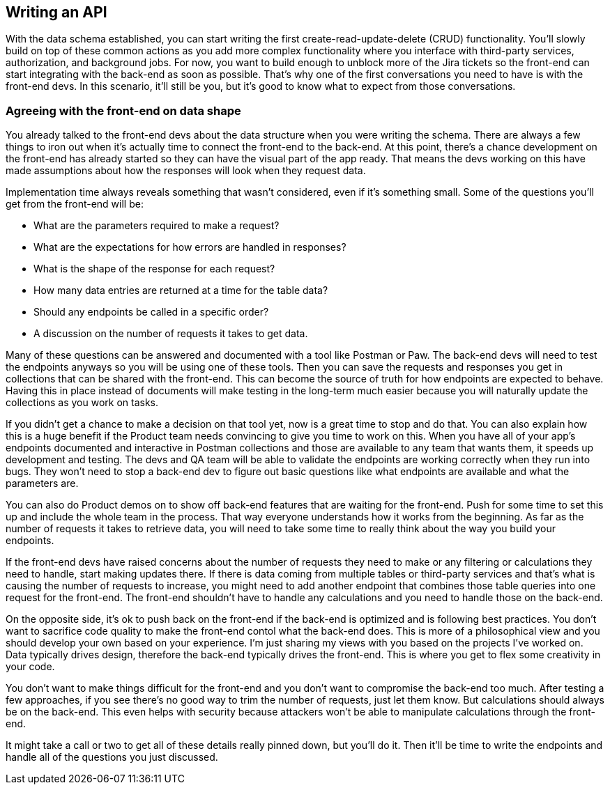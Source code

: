 == Writing an API

With the data schema established, you can start writing the first create-read-update-delete (CRUD) functionality. You'll slowly build on top of these common actions as you add more complex functionality where you interface with third-party services, authorization, and background jobs. For now, you want to build enough to unblock more of the Jira tickets so the front-end can start integrating with the back-end as soon as possible. That's why one of the first conversations you need to have is with the front-end devs. In this scenario, it'll still be you, but it's good to know what to expect from those conversations.

=== Agreeing with the front-end on data shape

You already talked to the front-end devs about the data structure when you were writing the schema. There are always a few things to iron out when it's actually time to connect the front-end to the back-end. At this point, there's a chance development on the front-end has already started so they can have the visual part of the app ready. That means the devs working on this have made assumptions about how the responses will look when they request data.

Implementation time always reveals something that wasn't considered, even if it's something small. Some of the questions you'll get from the front-end will be:

- What are the parameters required to make a request?
- What are the expectations for how errors are handled in responses?
- What is the shape of the response for each request?
- How many data entries are returned at a time for the table data?
- Should any endpoints be called in a specific order?
- A discussion on the number of requests it takes to get data.

Many of these questions can be answered and documented with a tool like Postman or Paw. The back-end devs will need to test the endpoints anyways so you will be using one of these tools. Then you can save the requests and responses you get in collections that can be shared with the front-end. This can become the source of truth for how endpoints are expected to behave. Having this in place instead of documents will make testing in the long-term much easier because you will naturally update the collections as you work on tasks.

If you didn't get a chance to make a decision on that tool yet, now is a great time to stop and do that. You can also explain how this is a huge benefit if the Product team needs convincing to give you time to work on this. When you have all of your app's endpoints documented and interactive in Postman collections and those are available to any team that wants them, it speeds up development and testing. The devs and QA team will be able to validate the endpoints are working correctly when they run into bugs. They won't need to stop a back-end dev to figure out basic questions like what endpoints are available and what the parameters are.

You can also do Product demos on to show off back-end features that are waiting for the front-end. Push for some time to set this up and include the whole team in the process. That way everyone understands how it works from the beginning. As far as the number of requests it takes to retrieve data, you will need to take some time to really think about the way you build your endpoints.

If the front-end devs have raised concerns about the number of requests they need to make or any filtering or calculations they need to handle, start making updates there. If there is data coming from multiple tables or third-party services and that's what is causing the number of requests to increase, you might need to add another endpoint that combines those table queries into one request for the front-end. The front-end shouldn't have to handle any calculations and you need to handle those on the back-end.

On the opposite side, it's ok to push back on the front-end if the back-end is optimized and is following best practices. You don't want to sacrifice code quality to make the front-end contol what the back-end does. This is more of a philosophical view and you should develop your own based on your experience. I'm just sharing my views with you based on the projects I've worked on. Data typically drives design, therefore the back-end typically drives the front-end. This is where you get to flex some creativity in your code.

You don't want to make things difficult for the front-end and you don't want to compromise the back-end too much. After testing a few approaches, if you see there's no good way to trim the number of requests, just let them know. But calculations should always be on the back-end. This even helps with security because attackers won't be able to manipulate calculations through the front-end.

It might take a call or two to get all of these details really pinned down, but you'll do it. Then it'll be time to write the endpoints and handle all of the questions you just discussed.

